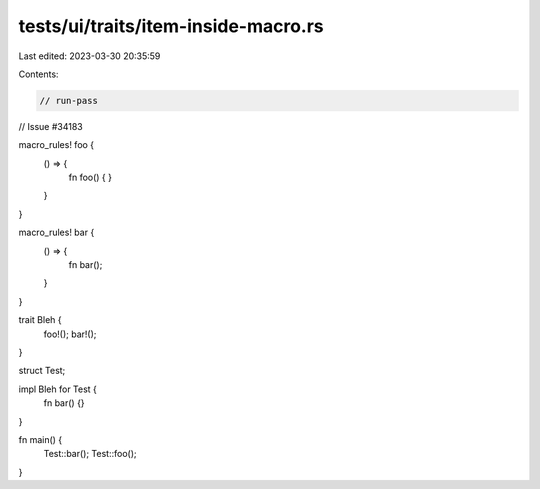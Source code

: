 tests/ui/traits/item-inside-macro.rs
====================================

Last edited: 2023-03-30 20:35:59

Contents:

.. code-block:: rs

    // run-pass
// Issue #34183

macro_rules! foo {
    () => {
        fn foo() { }
    }
}

macro_rules! bar {
    () => {
        fn bar();
    }
}

trait Bleh {
    foo!();
    bar!();
}

struct Test;

impl Bleh for Test {
    fn bar() {}
}

fn main() {
    Test::bar();
    Test::foo();
}


